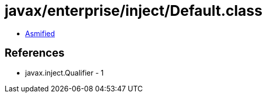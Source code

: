 = javax/enterprise/inject/Default.class

 - link:Default-asmified.java[Asmified]

== References

 - javax.inject.Qualifier - 1

